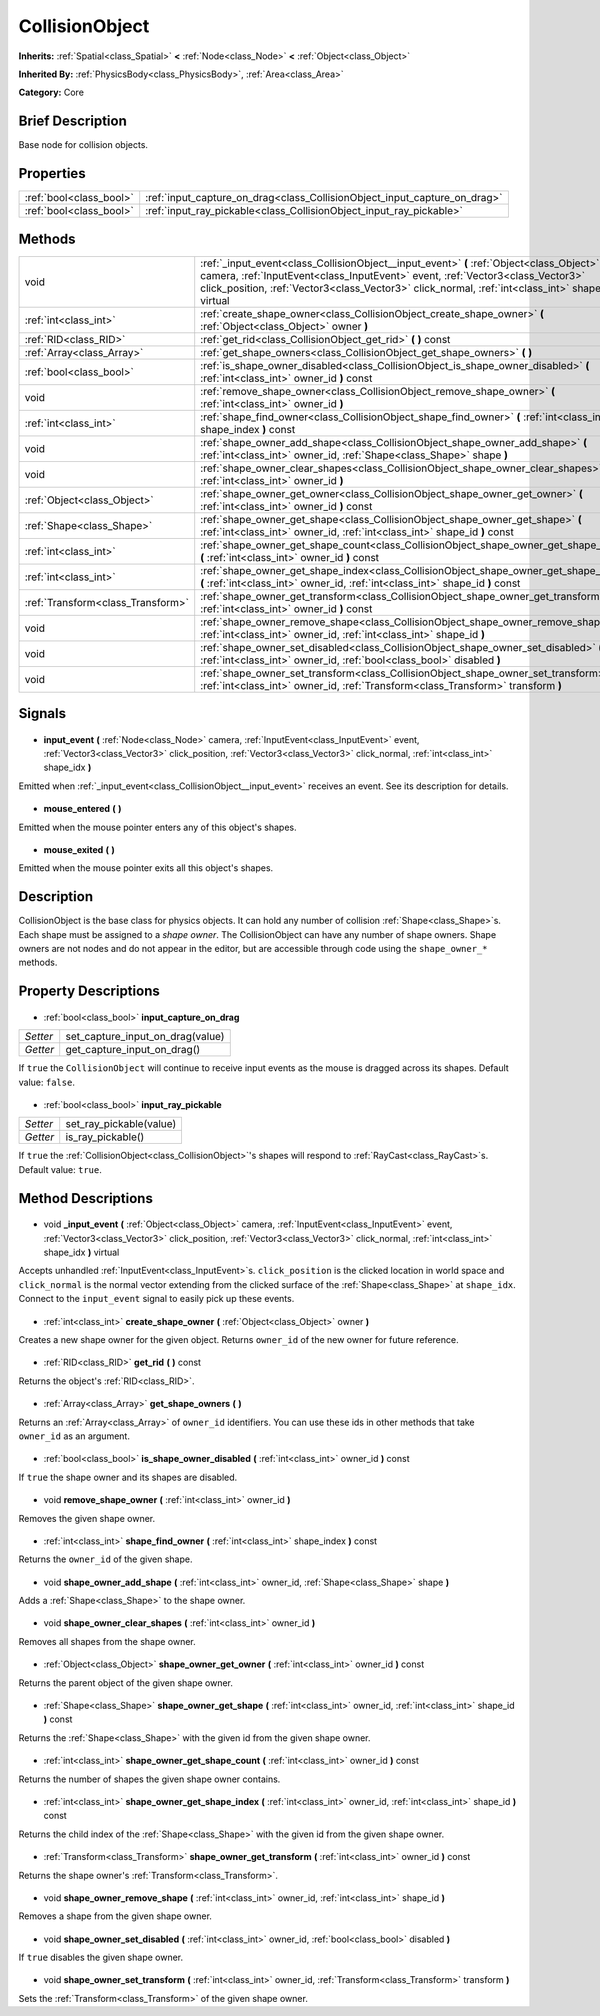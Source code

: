 .. Generated automatically by doc/tools/makerst.py in Godot's source tree.
.. DO NOT EDIT THIS FILE, but the CollisionObject.xml source instead.
.. The source is found in doc/classes or modules/<name>/doc_classes.

.. _class_CollisionObject:

CollisionObject
===============

**Inherits:** :ref:`Spatial<class_Spatial>` **<** :ref:`Node<class_Node>` **<** :ref:`Object<class_Object>`

**Inherited By:** :ref:`PhysicsBody<class_PhysicsBody>`, :ref:`Area<class_Area>`

**Category:** Core

Brief Description
-----------------

Base node for collision objects.

Properties
----------

+-------------------------+---------------------------------------------------------------------------+
| :ref:`bool<class_bool>` | :ref:`input_capture_on_drag<class_CollisionObject_input_capture_on_drag>` |
+-------------------------+---------------------------------------------------------------------------+
| :ref:`bool<class_bool>` | :ref:`input_ray_pickable<class_CollisionObject_input_ray_pickable>`       |
+-------------------------+---------------------------------------------------------------------------+

Methods
-------

+------------------------------------+--------------------------------------------------------------------------------------------------------------------------------------------------------------------------------------------------------------------------------------------------------------------------------------+
| void                               | :ref:`_input_event<class_CollisionObject__input_event>` **(** :ref:`Object<class_Object>` camera, :ref:`InputEvent<class_InputEvent>` event, :ref:`Vector3<class_Vector3>` click_position, :ref:`Vector3<class_Vector3>` click_normal, :ref:`int<class_int>` shape_idx **)** virtual |
+------------------------------------+--------------------------------------------------------------------------------------------------------------------------------------------------------------------------------------------------------------------------------------------------------------------------------------+
| :ref:`int<class_int>`              | :ref:`create_shape_owner<class_CollisionObject_create_shape_owner>` **(** :ref:`Object<class_Object>` owner **)**                                                                                                                                                                    |
+------------------------------------+--------------------------------------------------------------------------------------------------------------------------------------------------------------------------------------------------------------------------------------------------------------------------------------+
| :ref:`RID<class_RID>`              | :ref:`get_rid<class_CollisionObject_get_rid>` **(** **)** const                                                                                                                                                                                                                      |
+------------------------------------+--------------------------------------------------------------------------------------------------------------------------------------------------------------------------------------------------------------------------------------------------------------------------------------+
| :ref:`Array<class_Array>`          | :ref:`get_shape_owners<class_CollisionObject_get_shape_owners>` **(** **)**                                                                                                                                                                                                          |
+------------------------------------+--------------------------------------------------------------------------------------------------------------------------------------------------------------------------------------------------------------------------------------------------------------------------------------+
| :ref:`bool<class_bool>`            | :ref:`is_shape_owner_disabled<class_CollisionObject_is_shape_owner_disabled>` **(** :ref:`int<class_int>` owner_id **)** const                                                                                                                                                       |
+------------------------------------+--------------------------------------------------------------------------------------------------------------------------------------------------------------------------------------------------------------------------------------------------------------------------------------+
| void                               | :ref:`remove_shape_owner<class_CollisionObject_remove_shape_owner>` **(** :ref:`int<class_int>` owner_id **)**                                                                                                                                                                       |
+------------------------------------+--------------------------------------------------------------------------------------------------------------------------------------------------------------------------------------------------------------------------------------------------------------------------------------+
| :ref:`int<class_int>`              | :ref:`shape_find_owner<class_CollisionObject_shape_find_owner>` **(** :ref:`int<class_int>` shape_index **)** const                                                                                                                                                                  |
+------------------------------------+--------------------------------------------------------------------------------------------------------------------------------------------------------------------------------------------------------------------------------------------------------------------------------------+
| void                               | :ref:`shape_owner_add_shape<class_CollisionObject_shape_owner_add_shape>` **(** :ref:`int<class_int>` owner_id, :ref:`Shape<class_Shape>` shape **)**                                                                                                                                |
+------------------------------------+--------------------------------------------------------------------------------------------------------------------------------------------------------------------------------------------------------------------------------------------------------------------------------------+
| void                               | :ref:`shape_owner_clear_shapes<class_CollisionObject_shape_owner_clear_shapes>` **(** :ref:`int<class_int>` owner_id **)**                                                                                                                                                           |
+------------------------------------+--------------------------------------------------------------------------------------------------------------------------------------------------------------------------------------------------------------------------------------------------------------------------------------+
| :ref:`Object<class_Object>`        | :ref:`shape_owner_get_owner<class_CollisionObject_shape_owner_get_owner>` **(** :ref:`int<class_int>` owner_id **)** const                                                                                                                                                           |
+------------------------------------+--------------------------------------------------------------------------------------------------------------------------------------------------------------------------------------------------------------------------------------------------------------------------------------+
| :ref:`Shape<class_Shape>`          | :ref:`shape_owner_get_shape<class_CollisionObject_shape_owner_get_shape>` **(** :ref:`int<class_int>` owner_id, :ref:`int<class_int>` shape_id **)** const                                                                                                                           |
+------------------------------------+--------------------------------------------------------------------------------------------------------------------------------------------------------------------------------------------------------------------------------------------------------------------------------------+
| :ref:`int<class_int>`              | :ref:`shape_owner_get_shape_count<class_CollisionObject_shape_owner_get_shape_count>` **(** :ref:`int<class_int>` owner_id **)** const                                                                                                                                               |
+------------------------------------+--------------------------------------------------------------------------------------------------------------------------------------------------------------------------------------------------------------------------------------------------------------------------------------+
| :ref:`int<class_int>`              | :ref:`shape_owner_get_shape_index<class_CollisionObject_shape_owner_get_shape_index>` **(** :ref:`int<class_int>` owner_id, :ref:`int<class_int>` shape_id **)** const                                                                                                               |
+------------------------------------+--------------------------------------------------------------------------------------------------------------------------------------------------------------------------------------------------------------------------------------------------------------------------------------+
| :ref:`Transform<class_Transform>`  | :ref:`shape_owner_get_transform<class_CollisionObject_shape_owner_get_transform>` **(** :ref:`int<class_int>` owner_id **)** const                                                                                                                                                   |
+------------------------------------+--------------------------------------------------------------------------------------------------------------------------------------------------------------------------------------------------------------------------------------------------------------------------------------+
| void                               | :ref:`shape_owner_remove_shape<class_CollisionObject_shape_owner_remove_shape>` **(** :ref:`int<class_int>` owner_id, :ref:`int<class_int>` shape_id **)**                                                                                                                           |
+------------------------------------+--------------------------------------------------------------------------------------------------------------------------------------------------------------------------------------------------------------------------------------------------------------------------------------+
| void                               | :ref:`shape_owner_set_disabled<class_CollisionObject_shape_owner_set_disabled>` **(** :ref:`int<class_int>` owner_id, :ref:`bool<class_bool>` disabled **)**                                                                                                                         |
+------------------------------------+--------------------------------------------------------------------------------------------------------------------------------------------------------------------------------------------------------------------------------------------------------------------------------------+
| void                               | :ref:`shape_owner_set_transform<class_CollisionObject_shape_owner_set_transform>` **(** :ref:`int<class_int>` owner_id, :ref:`Transform<class_Transform>` transform **)**                                                                                                            |
+------------------------------------+--------------------------------------------------------------------------------------------------------------------------------------------------------------------------------------------------------------------------------------------------------------------------------------+

Signals
-------

  .. _class_CollisionObject_input_event:

- **input_event** **(** :ref:`Node<class_Node>` camera, :ref:`InputEvent<class_InputEvent>` event, :ref:`Vector3<class_Vector3>` click_position, :ref:`Vector3<class_Vector3>` click_normal, :ref:`int<class_int>` shape_idx **)**

Emitted when :ref:`_input_event<class_CollisionObject__input_event>` receives an event. See its description for details.

  .. _class_CollisionObject_mouse_entered:

- **mouse_entered** **(** **)**

Emitted when the mouse pointer enters any of this object's shapes.

  .. _class_CollisionObject_mouse_exited:

- **mouse_exited** **(** **)**

Emitted when the mouse pointer exits all this object's shapes.

Description
-----------

CollisionObject is the base class for physics objects. It can hold any number of collision :ref:`Shape<class_Shape>`\ s. Each shape must be assigned to a *shape owner*. The CollisionObject can have any number of shape owners. Shape owners are not nodes and do not appear in the editor, but are accessible through code using the ``shape_owner_*`` methods.

Property Descriptions
---------------------

  .. _class_CollisionObject_input_capture_on_drag:

- :ref:`bool<class_bool>` **input_capture_on_drag**

+----------+----------------------------------+
| *Setter* | set_capture_input_on_drag(value) |
+----------+----------------------------------+
| *Getter* | get_capture_input_on_drag()      |
+----------+----------------------------------+

If ``true`` the ``CollisionObject`` will continue to receive input events as the mouse is dragged across its shapes. Default value: ``false``.

  .. _class_CollisionObject_input_ray_pickable:

- :ref:`bool<class_bool>` **input_ray_pickable**

+----------+-------------------------+
| *Setter* | set_ray_pickable(value) |
+----------+-------------------------+
| *Getter* | is_ray_pickable()       |
+----------+-------------------------+

If ``true`` the :ref:`CollisionObject<class_CollisionObject>`'s shapes will respond to :ref:`RayCast<class_RayCast>`\ s. Default value: ``true``.

Method Descriptions
-------------------

  .. _class_CollisionObject__input_event:

- void **_input_event** **(** :ref:`Object<class_Object>` camera, :ref:`InputEvent<class_InputEvent>` event, :ref:`Vector3<class_Vector3>` click_position, :ref:`Vector3<class_Vector3>` click_normal, :ref:`int<class_int>` shape_idx **)** virtual

Accepts unhandled :ref:`InputEvent<class_InputEvent>`\ s. ``click_position`` is the clicked location in world space and ``click_normal`` is the normal vector extending from the clicked surface of the :ref:`Shape<class_Shape>` at ``shape_idx``. Connect to the ``input_event`` signal to easily pick up these events.

  .. _class_CollisionObject_create_shape_owner:

- :ref:`int<class_int>` **create_shape_owner** **(** :ref:`Object<class_Object>` owner **)**

Creates a new shape owner for the given object. Returns ``owner_id`` of the new owner for future reference.

  .. _class_CollisionObject_get_rid:

- :ref:`RID<class_RID>` **get_rid** **(** **)** const

Returns the object's :ref:`RID<class_RID>`.

  .. _class_CollisionObject_get_shape_owners:

- :ref:`Array<class_Array>` **get_shape_owners** **(** **)**

Returns an :ref:`Array<class_Array>` of ``owner_id`` identifiers. You can use these ids in other methods that take ``owner_id`` as an argument.

  .. _class_CollisionObject_is_shape_owner_disabled:

- :ref:`bool<class_bool>` **is_shape_owner_disabled** **(** :ref:`int<class_int>` owner_id **)** const

If ``true`` the shape owner and its shapes are disabled.

  .. _class_CollisionObject_remove_shape_owner:

- void **remove_shape_owner** **(** :ref:`int<class_int>` owner_id **)**

Removes the given shape owner.

  .. _class_CollisionObject_shape_find_owner:

- :ref:`int<class_int>` **shape_find_owner** **(** :ref:`int<class_int>` shape_index **)** const

Returns the ``owner_id`` of the given shape.

  .. _class_CollisionObject_shape_owner_add_shape:

- void **shape_owner_add_shape** **(** :ref:`int<class_int>` owner_id, :ref:`Shape<class_Shape>` shape **)**

Adds a :ref:`Shape<class_Shape>` to the shape owner.

  .. _class_CollisionObject_shape_owner_clear_shapes:

- void **shape_owner_clear_shapes** **(** :ref:`int<class_int>` owner_id **)**

Removes all shapes from the shape owner.

  .. _class_CollisionObject_shape_owner_get_owner:

- :ref:`Object<class_Object>` **shape_owner_get_owner** **(** :ref:`int<class_int>` owner_id **)** const

Returns the parent object of the given shape owner.

  .. _class_CollisionObject_shape_owner_get_shape:

- :ref:`Shape<class_Shape>` **shape_owner_get_shape** **(** :ref:`int<class_int>` owner_id, :ref:`int<class_int>` shape_id **)** const

Returns the :ref:`Shape<class_Shape>` with the given id from the given shape owner.

  .. _class_CollisionObject_shape_owner_get_shape_count:

- :ref:`int<class_int>` **shape_owner_get_shape_count** **(** :ref:`int<class_int>` owner_id **)** const

Returns the number of shapes the given shape owner contains.

  .. _class_CollisionObject_shape_owner_get_shape_index:

- :ref:`int<class_int>` **shape_owner_get_shape_index** **(** :ref:`int<class_int>` owner_id, :ref:`int<class_int>` shape_id **)** const

Returns the child index of the :ref:`Shape<class_Shape>` with the given id from the given shape owner.

  .. _class_CollisionObject_shape_owner_get_transform:

- :ref:`Transform<class_Transform>` **shape_owner_get_transform** **(** :ref:`int<class_int>` owner_id **)** const

Returns the shape owner's :ref:`Transform<class_Transform>`.

  .. _class_CollisionObject_shape_owner_remove_shape:

- void **shape_owner_remove_shape** **(** :ref:`int<class_int>` owner_id, :ref:`int<class_int>` shape_id **)**

Removes a shape from the given shape owner.

  .. _class_CollisionObject_shape_owner_set_disabled:

- void **shape_owner_set_disabled** **(** :ref:`int<class_int>` owner_id, :ref:`bool<class_bool>` disabled **)**

If ``true`` disables the given shape owner.

  .. _class_CollisionObject_shape_owner_set_transform:

- void **shape_owner_set_transform** **(** :ref:`int<class_int>` owner_id, :ref:`Transform<class_Transform>` transform **)**

Sets the :ref:`Transform<class_Transform>` of the given shape owner.

